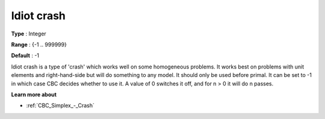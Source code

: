 .. _CBC_Simplex_-_Idiot_crash:


Idiot crash
===========



**Type** :	Integer	

**Range** :	{-1 .. 999999}	

**Default** :	-1	



Idiot crash is a type of 'crash' which works well on some homogeneous problems. It works best on problems with unit elements and right-hand-side but will do something to any model. It should only be used before primal. It can be set to -1 in which case CBC decides whether to use it. A value of 0 switches it off, and for n > 0 it will do n passes.



**Learn more about** 

*	:ref:`CBC_Simplex_-_Crash`  
